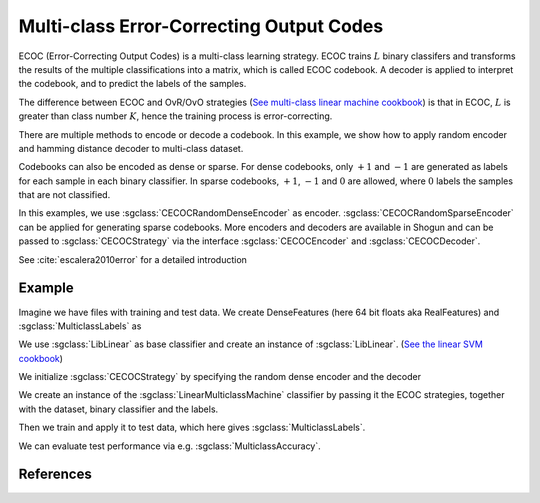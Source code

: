 =========================================
Multi-class Error-Correcting Output Codes
=========================================

ECOC (Error-Correcting Output Codes) is a multi-class learning strategy. ECOC trains :math:`L` binary classifers and transforms the results of the multiple classifications
into a matrix, which is called ECOC codebook. A decoder is applied to interpret the codebook, and to predict the labels of the samples.

The difference between ECOC and OvR/OvO strategies (`See multi-class linear machine cookbook <http://shogun.ml/cookbook/latest/examples/multiclass/linear.html>`_)
is that in ECOC, :math:`L` is greater than class number :math:`K`, hence the training process is error-correcting.

There are multiple methods to encode or decode a codebook. In this example, we show how to apply random encoder and hamming distance decoder to multi-class dataset.

Codebooks can also be encoded as dense or sparse. For dense codebooks, only :math:`+1` and :math:`-1` are generated as labels for each sample in each binary classifier. In
sparse codebooks, :math:`+1`, :math:`-1` and :math:`0` are allowed, where :math:`0` labels the samples that are not classified.

In this examples, we use :sgclass:`CECOCRandomDenseEncoder` as encoder. :sgclass:`CECOCRandomSparseEncoder` can be applied for generating sparse codebooks.
More encoders and decoders are available in Shogun and can be passed to :sgclass:`CECOCStrategy` via the interface :sgclass:`CECOCEncoder` and :sgclass:`CECOCDecoder`.

See :cite:`escalera2010error` for a detailed introduction

-------
Example
-------

Imagine we have files with training and test data. We create DenseFeatures (here 64 bit floats aka RealFeatures) and :sgclass:`MulticlassLabels` as

.. sgexample:: ecoc_random_dense_hd.sg:create_features

We use :sgclass:`LibLinear` as base classifier and create an instance of :sgclass:`LibLinear`.
(`See the linear SVM cookbook <http://shogun.ml/cookbook/latest/examples/binary/linear_support_vector_machine.html>`_)

.. sgexample:: ecoc_random_dense_hd.sg:create_classifier

We initialize :sgclass:`CECOCStrategy` by specifying the random dense encoder and the decoder

.. sgexample:: ecoc_random_dense_hd.sg:choose_strategy

We create an instance of the :sgclass:`LinearMulticlassMachine` classifier by passing it the ECOC strategies, together with the dataset, binary classifier and the labels.

.. sgexample:: ecoc_random_dense_hd.sg:create_instance

Then we train and apply it to test data, which here gives :sgclass:`MulticlassLabels`.

.. sgexample:: ecoc_random_dense_hd.sg:train_and_apply

We can evaluate test performance via e.g. :sgclass:`MulticlassAccuracy`.

.. sgexample:: ecoc_random_dense_hd.sg:evaluate_accuracy

----------
References
----------

.. bibliography:: ../../references.bib
    :filter: docname in docnames
